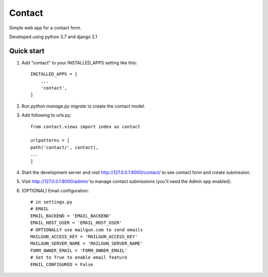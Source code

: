 =======
Contact
=======

Simple web app for a contact form.

Developed using python 3.7 and django 2.1

Quick start
-----------

#. Add "contact" to your INSTALLED_APPS setting like this::

    INSTALLED_APPS = [
        ...
        'contact',
    ]

#. Run `python manage.py migrate` to create the contact model.

#. Add following to urls.py::

    from contact.views import index as contact

    urlpatterns = [
    path('contact/', contact),
    ...
    ]

#. Start the development server and visit http://127.0.0.1:8000/contact/
   to see contact form and create submission.

#. Visit http://127.0.0.1:8000/admin/ to manage contact submissions
   (you'll need the Admin app enabled).

#. (OPTIONAL) Email configuration::

    # in settings.py
    # EMAIL
    EMAIL_BACKEND = 'EMAIL_BACKEND'
    EMAIL_HOST_USER = 'EMAIL_HOST_USER'
    # OPTIONALLY use mailgun.com to send emails
    MAILGUN_ACCESS_KEY = 'MAILGUN_ACCESS_KEY'
    MAILGUN_SERVER_NAME = 'MAILGUN_SERVER_NAME'
    FORM_OWNER_EMAIL = 'FORM_OWNER_EMAIL'
    # Set to True to enable email feature
    EMAIL_CONFIGURED = False

